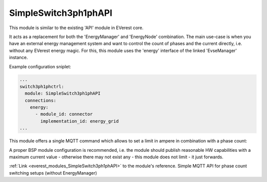 .. _everest_modules_handwritten_SimpleSwitch3ph1phAPI:

*******************************************
SimpleSwitch3ph1phAPI
*******************************************

This module is similar to the existing 'API' module in EVerest core.

It acts as a replacement for both the 'EnergyManager' and 'EnergyNode'
combination. The main use-case is when you have an external energy
management system and want to control the count of phases and the
current directly, i.e. without any EVerest energy magic.
For this, this module uses the 'energy' interface of the linked
'EvseManager' instance.

Example configuration sniplet:

.. code-block:: yaml

   ...
   switch3ph1phctrl:
     module: SimpleSwitch3ph1phAPI
     connections:
       energy:
         - module_id: connector
           implementation_id: energy_grid
   ...


This module offers a single MQTT command which allows to set a limit
in ampere in combination with a phase count:

.. code-block:: json
   :caption: Topic: ``everest_api/evse_manager/cmd/set_limit_amps``

   {"ac_max_current_A":13,"ac_max_phase_count":1}

A proper BSP module configuration is recommended, i.e. the module should
publish reasonable HW capabilities with a maximum current value - otherwise
there may not exist any - this module does not limit - it just forwards.

:ref:`Link <everest_modules_SimpleSwitch3ph1phAPI>` to the module's reference.
Simple MQTT API for phase count switching setups (without EnergyManager)
